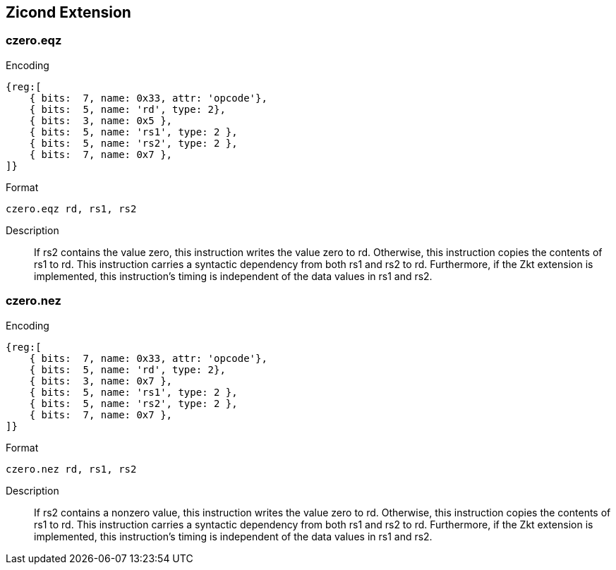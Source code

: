 == Zicond Extension

=== czero.eqz

Encoding::
[wavedrom, , svg]
....
{reg:[
    { bits:  7, name: 0x33, attr: 'opcode'},
    { bits:  5, name: 'rd', type: 2},
    { bits:  3, name: 0x5 },
    { bits:  5, name: 'rs1', type: 2 },
    { bits:  5, name: 'rs2', type: 2 },
    { bits:  7, name: 0x7 },
]}
....

Format::
--
        czero.eqz rd, rs1, rs2
--

Description::
If rs2 contains the value zero, this instruction writes the value zero to rd.  Otherwise, this instruction copies the contents of rs1 to rd.
This instruction carries a syntactic dependency from both rs1 and rs2 to rd.
Furthermore, if the Zkt extension is implemented, this instruction's timing is independent of the data values in rs1 and rs2.

=== czero.nez

Encoding::
[wavedrom, , svg]
....
{reg:[
    { bits:  7, name: 0x33, attr: 'opcode'},
    { bits:  5, name: 'rd', type: 2},
    { bits:  3, name: 0x7 },
    { bits:  5, name: 'rs1', type: 2 },
    { bits:  5, name: 'rs2', type: 2 },
    { bits:  7, name: 0x7 },
]}
....

Format::
--
        czero.nez rd, rs1, rs2
--

Description::
If rs2 contains a nonzero value, this instruction writes the value zero to rd.  Otherwise, this instruction copies the contents of rs1 to rd.
This instruction carries a syntactic dependency from both rs1 and rs2 to rd.
Furthermore, if the Zkt extension is implemented, this instruction's timing is independent of the data values in rs1 and rs2.
